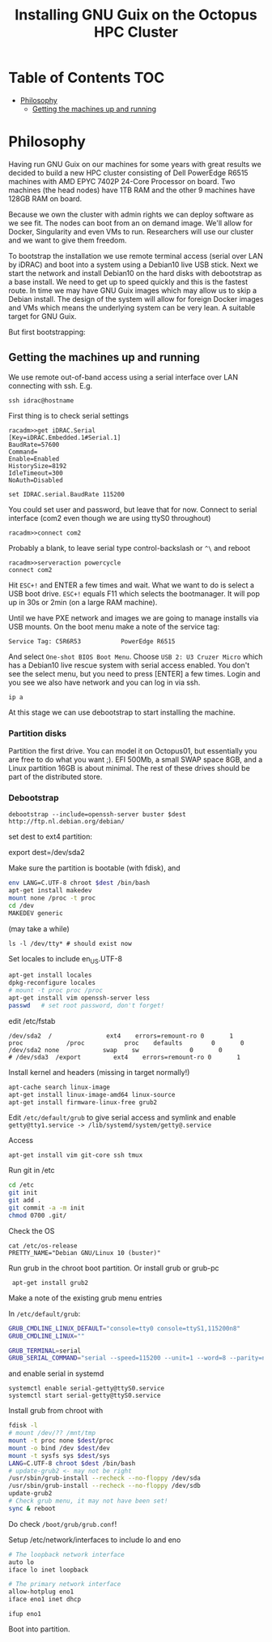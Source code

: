 #+TITLE: Installing GNU Guix on the Octopus HPC Cluster

* Table of Contents                                                     :TOC:
 - [[#philosophy][Philosophy]]
   - [[#getting-the-machines-up-and-running][Getting the machines up and running]]

* Philosophy

Having run GNU Guix on our machines for some years with great results
we decided to build a new HPC cluster consisting of Dell PowerEdge
R6515 machines with AMD EPYC 7402P 24-Core Processor on board. Two
machines (the head nodes) have 1TB RAM and the other 9 machines have
128GB RAM on board.

Because we own the cluster with admin rights we can deploy software as
we see fit. The nodes can boot from an on demand image. We'll allow
for Docker, Singularity and even VMs to run. Researchers will use our
cluster and we want to give them freedom.

To bootstrap the installation we use remote terminal access (serial
over LAN by iDRAC) and boot into a system using a Debian10 live USB
stick. Next we start the network and install Debian10 on the hard
disks with debootstrap as a base install. We need to get up to speed
quickly and this is the fastest route. In time we may have GNU Guix
images which may allow us to skip a Debian install. The design of the
system will allow for foreign Docker images and VMs which means the
underlying system can be very lean. A suitable target for GNU Guix.

But first bootstrapping:

** Getting the machines up and running

We use remote out-of-band access using a serial interface over LAN
connecting with ssh. E.g.

: ssh idrac@hostname

First thing is to check serial settings

#+begin_example
racadm>>get iDRAC.Serial
[Key=iDRAC.Embedded.1#Serial.1]
BaudRate=57600
Command=
Enable=Enabled
HistorySize=8192
IdleTimeout=300
NoAuth=Disabled

set IDRAC.serial.BaudRate 115200
#+end_example

You could set user and password, but leave that for now.  Connect to
serial interface (com2 even though we are using ttyS0 throughout)

: racadm>>connect com2

Probably a blank, to leave serial type control-backslash or ~^\~
and reboot

: racadm>>serveraction powercycle
: connect com2

Hit ~ESC+!~ and ENTER a few times and wait. What we want to do is select
a USB boot drive. ~ESC+!~ equals F11 which selects the bootmanager. It
will pop up in 30s or 2min (on a large RAM machine).

Until we have PXE network and images we are going to manage installs
via USB mounts. On the boot menu make a note of the service tag:

: Service Tag: C5R6R53           PowerEdge R6515

And select ~One-shot BIOS Boot Menu~. Choose ~USB 2: U3 Cruzer Micro~
which has a Debian10 live rescue system with serial access
enabled. You don't see the select menu, but you need to press [ENTER]
a few times. Login and you see we also have network and you can log in
via ssh.

: ip a

At this stage we can use debootstrap to start installing the machine.

*** Partition disks

Partition the first drive. You can model it on Octopus01, but
essentially you are free to do what you want ;). EFI 500Mb, a small
SWAP space 8GB, and a Linux partition 16GB is about minimal. The rest
of these drives should be part of the distributed store.

*** Debootstrap

: debootstrap --include=openssh-server buster $dest http://ftp.nl.debian.org/debian/

set dest to ext4 partition:

export dest=/dev/sda2

Make sure the partition is bootable (with fdisk), and

  #+begin_src sh
  env LANG=C.UTF-8 chroot $dest /bin/bash
  apt-get install makedev
  mount none /proc -t proc
  cd /dev
  MAKEDEV generic
  #+end_src

(may take a while)

  : ls -l /dev/tty* # should exist now

Set locales to include en_US.UTF-8

#+begin_src sh
  apt-get install locales
  dpkg-reconfigure locales
  # mount -t proc proc /proc
  apt-get install vim openssh-server less
  passwd   # set root password, don't forget!
#+end_src

edit /etc/fstab

#+begin_src fstab
  /dev/sda2  /               ext4    errors=remount-ro 0       1
  proc            /proc           proc    defaults        0       0
  /dev/sda2 none            swap    sw              0       0
  # /dev/sda3  /export         ext4    errors=remount-ro 0       1
#+end_src

Install kernel and headers (missing in target normally!)

#+begin_src sh
apt-cache search linux-image
apt-get install linux-image-amd64 linux-source
apt-get install firmware-linux-free grub2
#+end_src

Edit ~/etc/default/grub~ to give serial access and symlink and enable
~getty@tty1.service -> /lib/systemd/system/getty@.service~

Access

: apt-get install vim git-core ssh tmux

Run git in /etc

#+begin_src sh
cd /etc
git init
git add .
git commit -a -m init
chmod 0700 .git/
#+end_src

Check the OS

: cat /etc/os-release
: PRETTY_NAME="Debian GNU/Linux 10 (buster)"

Run grub in the chroot boot partition. Or install grub or grub-pc

:  apt-get install grub2

Make a note of the existing grub menu entries

In ~/etc/default/grub~:

#+begin_src sh
GRUB_CMDLINE_LINUX_DEFAULT="console=tty0 console=ttyS1,115200n8"
GRUB_CMDLINE_LINUX=""

GRUB_TERMINAL=serial
GRUB_SERIAL_COMMAND="serial --speed=115200 --unit=1 --word=8 --parity=no --stop=1"
#+end_src

and enable serial in systemd

#+BEGIN_SRC
systemctl enable serial-getty@ttyS0.service
systemctl start serial-getty@ttyS0.service
#+END_SRC

Install grub from chroot with

#+begin_src sh
fdisk -l
# mount /dev/?? /mnt/tmp
mount -t proc none $dest/proc
mount -o bind /dev $dest/dev
mount -t sysfs sys $dest/sys
LANG=C.UTF-8 chroot $dest /bin/bash
# update-grub2 <- may not be right
/usr/sbin/grub-install --recheck --no-floppy /dev/sda
/usr/sbin/grub-install --recheck --no-floppy /dev/sdb
update-grub2
# Check grub menu, it may not have been set!
sync & reboot
#+end_src

Do check ~/boot/grub/grub.conf~!

Setup /etc/network/interfaces to include lo and eno

#+begin_src sh
# The loopback network interface
auto lo
iface lo inet loopback

# The primary network interface
allow-hotplug eno1
iface eno1 inet dhcp
#+end_src

: ifup eno1

Boot into partition.
